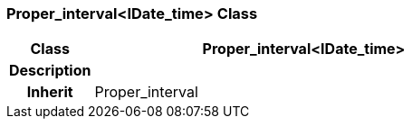 === Proper_interval<IDate_time> Class

[cols="^1,2,3"]
|===
h|*Class*
2+^h|*Proper_interval<IDate_time>*

h|*Description*
2+a|

h|*Inherit*
2+|Proper_interval

|===
